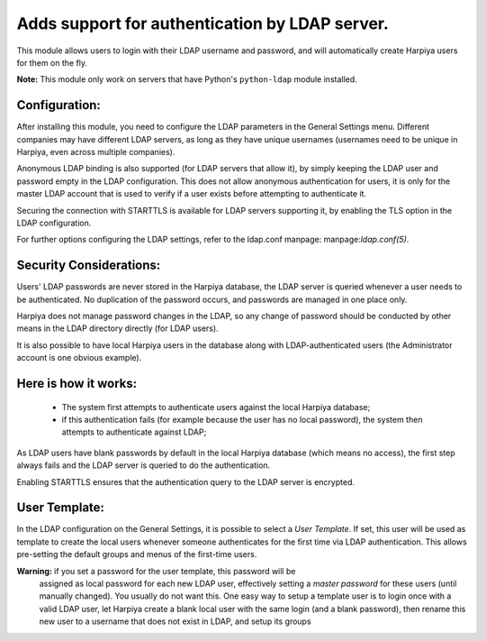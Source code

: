 Adds support for authentication by LDAP server.
===============================================
This module allows users to login with their LDAP username and password, and
will automatically create Harpiya users for them on the fly.

**Note:** This module only work on servers that have Python's ``python-ldap`` module installed.

Configuration:
--------------
After installing this module, you need to configure the LDAP parameters in the
General Settings menu. Different companies may have different
LDAP servers, as long as they have unique usernames (usernames need to be unique
in Harpiya, even across multiple companies).

Anonymous LDAP binding is also supported (for LDAP servers that allow it), by
simply keeping the LDAP user and password empty in the LDAP configuration.
This does not allow anonymous authentication for users, it is only for the master
LDAP account that is used to verify if a user exists before attempting to
authenticate it.

Securing the connection with STARTTLS is available for LDAP servers supporting
it, by enabling the TLS option in the LDAP configuration.

For further options configuring the LDAP settings, refer to the ldap.conf
manpage: manpage:`ldap.conf(5)`.

Security Considerations:
------------------------
Users' LDAP passwords are never stored in the Harpiya database, the LDAP server
is queried whenever a user needs to be authenticated. No duplication of the
password occurs, and passwords are managed in one place only.

Harpiya does not manage password changes in the LDAP, so any change of password
should be conducted by other means in the LDAP directory directly (for LDAP users).

It is also possible to have local Harpiya users in the database along with
LDAP-authenticated users (the Administrator account is one obvious example).

Here is how it works:
---------------------
    * The system first attempts to authenticate users against the local Harpiya
      database;
    * if this authentication fails (for example because the user has no local
      password), the system then attempts to authenticate against LDAP;

As LDAP users have blank passwords by default in the local Harpiya database
(which means no access), the first step always fails and the LDAP server is
queried to do the authentication.

Enabling STARTTLS ensures that the authentication query to the LDAP server is
encrypted.

User Template:
--------------
In the LDAP configuration on the General Settings, it is possible to select a *User
Template*. If set, this user will be used as template to create the local users
whenever someone authenticates for the first time via LDAP authentication. This
allows pre-setting the default groups and menus of the first-time users.

**Warning:** if you set a password for the user template, this password will be
         assigned as local password for each new LDAP user, effectively setting
         a *master password* for these users (until manually changed). You
         usually do not want this. One easy way to setup a template user is to
         login once with a valid LDAP user, let Harpiya create a blank local
         user with the same login (and a blank password), then rename this new
         user to a username that does not exist in LDAP, and setup its groups
